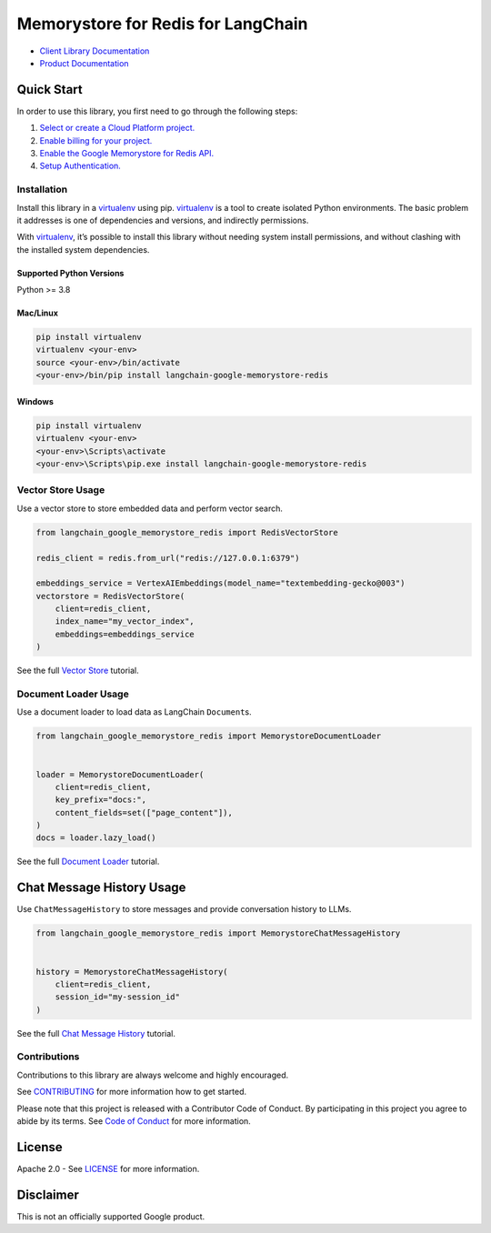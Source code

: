 Memorystore for Redis for LangChain
===================================

|preview| |pypi| |versions|

- `Client Library Documentation`_
- `Product Documentation`_

.. |preview| image:: https://img.shields.io/badge/support-preview-orange.svg
   :target: https://cloud.google.com/products#product-launch-stages
.. |pypi| image:: https://img.shields.io/pypi/v/langchain-google-memorystore-redis.svg
   :target: https://pypi.org/project/langchain-google-memorystore-redis/
.. |versions| image:: https://img.shields.io/pypi/pyversions/langchain-google-memorystore-redis.svg
   :target: https://pypi.org/project/langchain-google-memorystore-redis/
.. _Client Library Documentation: https://cloud.google.com/python/docs/reference/langchain-google-memorystore-redis/latest
.. _Product Documentation: https://cloud.google.com/memorystore

Quick Start
-----------

In order to use this library, you first need to go through the following
steps:

1. `Select or create a Cloud Platform project.`_
2. `Enable billing for your project.`_
3. `Enable the Google Memorystore for Redis API.`_
4. `Setup Authentication.`_

.. _Select or create a Cloud Platform project.: https://console.cloud.google.com/project
.. _Enable billing for your project.: https://cloud.google.com/billing/docs/how-to/modify-project#enable_billing_for_a_project
.. _Enable the Google Memorystore for Redis API.: https://console.cloud.google.com/flows/enableapi?apiid=memorystore.googleapis.com
.. _Setup Authentication.: https://googleapis.dev/python/google-api-core/latest/auth.html

Installation
~~~~~~~~~~~~

Install this library in a `virtualenv`_ using pip. `virtualenv`_ is a tool to create isolated Python environments. The basic problem it addresses is
one of dependencies and versions, and indirectly permissions.

With `virtualenv`_, it’s possible to install this library without needing system install permissions, and without clashing with the installed system dependencies.

.. _`virtualenv`: https://virtualenv.pypa.io/en/latest/

Supported Python Versions
^^^^^^^^^^^^^^^^^^^^^^^^^

Python >= 3.8

Mac/Linux
^^^^^^^^^

.. code-block:: console

   pip install virtualenv
   virtualenv <your-env>
   source <your-env>/bin/activate
   <your-env>/bin/pip install langchain-google-memorystore-redis

Windows
^^^^^^^

.. code-block:: console

   pip install virtualenv
   virtualenv <your-env>
   <your-env>\Scripts\activate
   <your-env>\Scripts\pip.exe install langchain-google-memorystore-redis

Vector Store Usage
~~~~~~~~~~~~~~~~~~~

Use a vector store to store embedded data and perform vector search.

.. code-block:: python

    from langchain_google_memorystore_redis import RedisVectorStore

    redis_client = redis.from_url("redis://127.0.0.1:6379")

    embeddings_service = VertexAIEmbeddings(model_name="textembedding-gecko@003")
    vectorstore = RedisVectorStore(
        client=redis_client,
        index_name="my_vector_index",
        embeddings=embeddings_service
    )

See the full `Vector Store`_ tutorial.

.. _`Vector Store`: https://github.com/googleapis/langchain-google-memorystore-redis-python/blob/main/docs/vector_store.ipynb

Document Loader Usage
~~~~~~~~~~~~~~~~~~~~~

Use a document loader to load data as LangChain ``Document``\ s.

.. code-block:: python

    from langchain_google_memorystore_redis import MemorystoreDocumentLoader


    loader = MemorystoreDocumentLoader(
        client=redis_client,
        key_prefix="docs:",
        content_fields=set(["page_content"]),
    )
    docs = loader.lazy_load()

See the full `Document Loader`_ tutorial.

.. _`Document Loader`: https://github.com/googleapis/langchain-google-memorystore-redis-python/blob/main/docs/document_loader.ipynb

Chat Message History Usage
--------------------------

Use ``ChatMessageHistory`` to store messages and provide conversation
history to LLMs.

.. code:: python

    from langchain_google_memorystore_redis import MemorystoreChatMessageHistory


    history = MemorystoreChatMessageHistory(
        client=redis_client,
        session_id="my-session_id"
    )

See the full `Chat Message History`_ tutorial.

.. _`Chat Message History`: https://github.com/googleapis/langchain-google-memorystore-redis-python/blob/main/docs/chat_message_history.ipynb

Contributions
~~~~~~~~~~~~~

Contributions to this library are always welcome and highly encouraged.

See `CONTRIBUTING`_ for more information how to get started.

Please note that this project is released with a Contributor Code of Conduct. By participating in
this project you agree to abide by its terms. See `Code of Conduct`_ for more
information.

.. _`CONTRIBUTING`: https://github.com/googleapis/langchain-google-memorystore-redis-python/blob/main/CONTRIBUTING.md
.. _`Code of Conduct`: https://github.com/googleapis/langchain-google-memorystore-redis-python/blob/main/CODE_OF_CONDUCT.md

License
-------

Apache 2.0 - See
`LICENSE <https://github.com/googleapis/langchain-google-memorystore-redis-python/blob/main/LICENSE>`_
for more information.

Disclaimer
----------

This is not an officially supported Google product.

